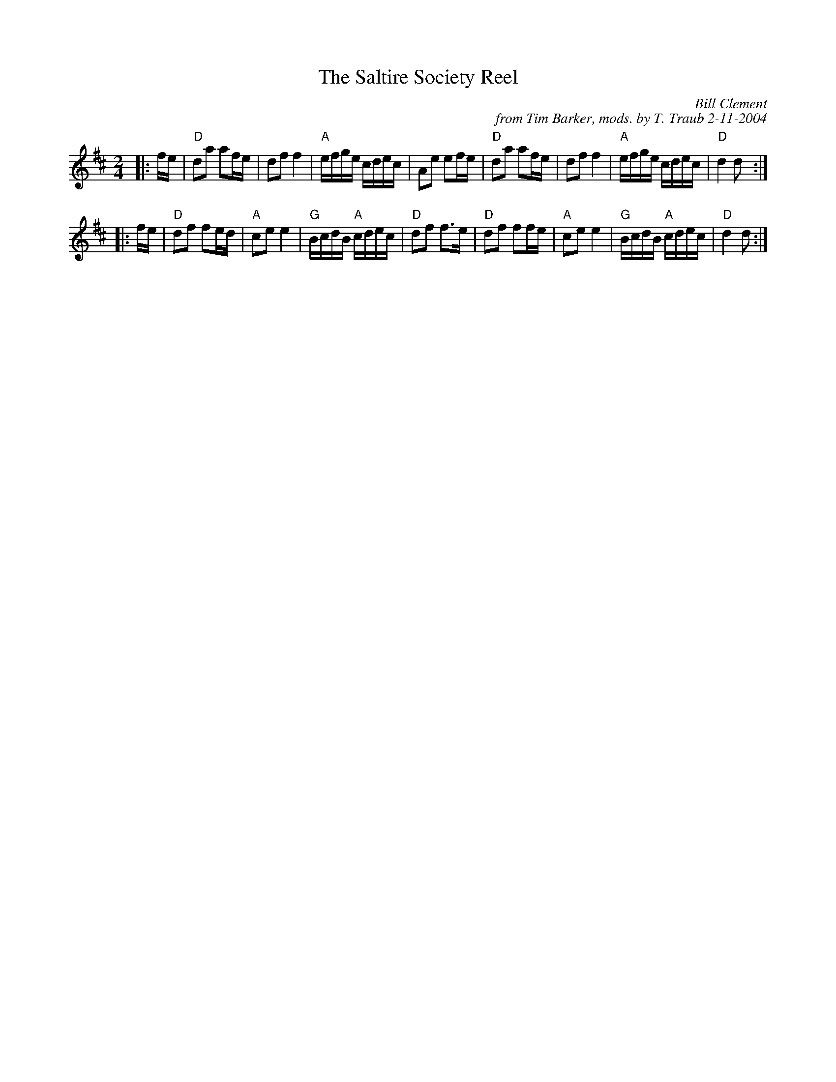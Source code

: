 X: 1
T: The Saltire Society Reel
M: 2/4
L: 1/16
S: AABB x 2
R: Polka / 2/4 Reel
C: Bill Clement
C: from Tim Barker, mods. by T. Traub 2-11-2004
K:D
|: fe \
| "D"d2a2 a2fe | d2f2 f4 | "A"efge cdec | A2e2 e2fe \
| "D"d2a2 a2fe | d2f2 f4 | "A"efge cdec | "D"d4 d2 :|
|: fe \
| "D"d2f2 f2ed | "A"c2e2 e4 | "G"BcdB "A"cdec | "D"d2f2 f2>e2 \
| "D"d2f2 f2fe | "A"c2e2 e4 | "G"BcdB "A"cdec | "D"d4 d2 :|
